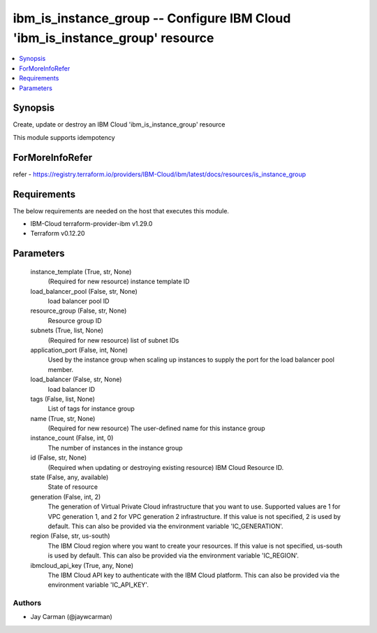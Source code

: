 
ibm_is_instance_group -- Configure IBM Cloud 'ibm_is_instance_group' resource
=============================================================================

.. contents::
   :local:
   :depth: 1


Synopsis
--------

Create, update or destroy an IBM Cloud 'ibm_is_instance_group' resource

This module supports idempotency


ForMoreInfoRefer
----------------
refer - https://registry.terraform.io/providers/IBM-Cloud/ibm/latest/docs/resources/is_instance_group

Requirements
------------
The below requirements are needed on the host that executes this module.

- IBM-Cloud terraform-provider-ibm v1.29.0
- Terraform v0.12.20



Parameters
----------

  instance_template (True, str, None)
    (Required for new resource) instance template ID


  load_balancer_pool (False, str, None)
    load balancer pool ID


  resource_group (False, str, None)
    Resource group ID


  subnets (True, list, None)
    (Required for new resource) list of subnet IDs


  application_port (False, int, None)
    Used by the instance group when scaling up instances to supply the port for the load balancer pool member.


  load_balancer (False, str, None)
    load balancer ID


  tags (False, list, None)
    List of tags for instance group


  name (True, str, None)
    (Required for new resource) The user-defined name for this instance group


  instance_count (False, int, 0)
    The number of instances in the instance group


  id (False, str, None)
    (Required when updating or destroying existing resource) IBM Cloud Resource ID.


  state (False, any, available)
    State of resource


  generation (False, int, 2)
    The generation of Virtual Private Cloud infrastructure that you want to use. Supported values are 1 for VPC generation 1, and 2 for VPC generation 2 infrastructure. If this value is not specified, 2 is used by default. This can also be provided via the environment variable 'IC_GENERATION'.


  region (False, str, us-south)
    The IBM Cloud region where you want to create your resources. If this value is not specified, us-south is used by default. This can also be provided via the environment variable 'IC_REGION'.


  ibmcloud_api_key (True, any, None)
    The IBM Cloud API key to authenticate with the IBM Cloud platform. This can also be provided via the environment variable 'IC_API_KEY'.













Authors
~~~~~~~

- Jay Carman (@jaywcarman)

